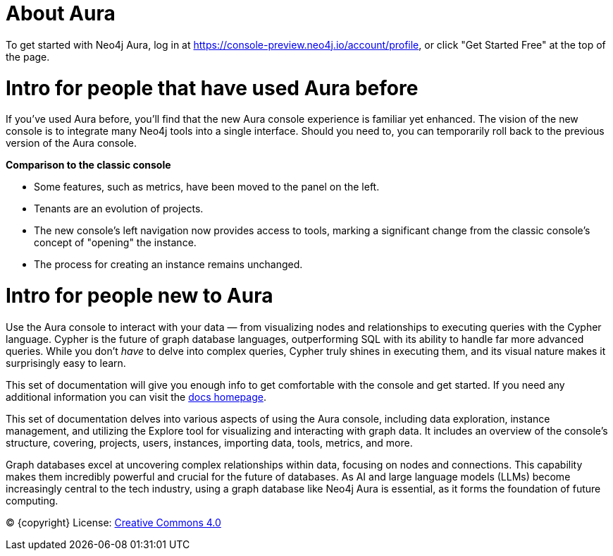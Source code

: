 [[aura]]
= About Aura
:description: Introduce the new Aura console experience.

To get started with Neo4j Aura, log in at https://console-preview.neo4j.io/account/profile, or click "Get Started Free" at the top of the page.

= Intro for people that have used Aura before

If you’ve used Aura before, you’ll find that the new Aura console experience is familiar yet enhanced. 
The vision of the new console is to integrate many Neo4j tools into a single interface. 
Should you need to, you can temporarily roll back to the previous version of the Aura console.

*Comparison to the classic console*

* Some features, such as metrics, have been moved to the panel on the left.
* Tenants are an evolution of projects.
* The new console’s left navigation now provides access to tools, marking a significant change from the classic console's concept of "opening" the instance.
* The process for creating an instance remains unchanged.

= Intro for people new to Aura

Use the Aura console to interact with your data — from visualizing nodes and relationships to executing queries with the Cypher language. 
Cypher is the future of graph database languages, outperforming SQL with its ability to handle far more advanced queries. 
While you don’t _have_ to delve into complex queries, Cypher truly shines in executing them, and its visual nature makes it surprisingly easy to learn.

This set of documentation will give you enough info to get comfortable with the console and get started.
If you need any additional information you can visit the link:https://neo4j.com/docs/[docs homepage].

This set of documentation delves into various aspects of using the Aura console, including data exploration, instance management, and utilizing the Explore tool for visualizing and interacting with graph data. 
It includes an overview of the console’s structure, covering, projects, users, instances, importing data, tools, metrics, and more. 

Graph databases excel at uncovering complex relationships within data, focusing on nodes and connections. 
This capability makes them incredibly powerful and crucial for the future of databases. 
As AI and large language models (LLMs) become increasingly central to the tech industry, using a graph database like Neo4j Aura is essential, as it forms the foundation of future computing.

(C) {copyright}
License: link:{common-license-page-uri}[Creative Commons 4.0]

